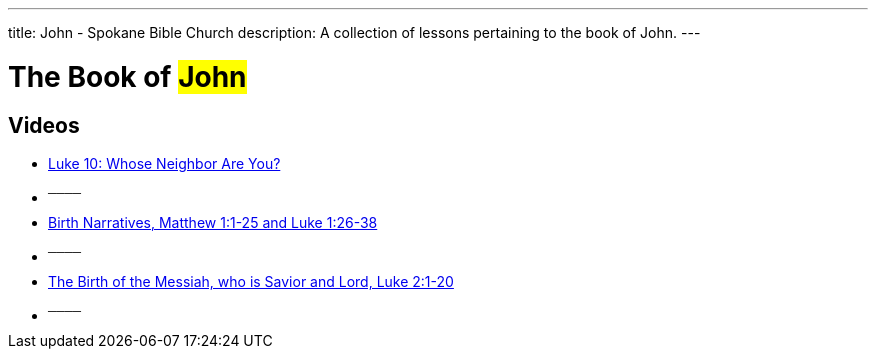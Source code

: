 ---
title: John - Spokane Bible Church
description: A collection of lessons pertaining to the book of John.
---

= The Book of #John#

== Videos

- link:https://www.youtube.com/watch?v=MeyhQEEm3IY["Luke 10: Whose Neighbor Are You?",role=video]

- ^────^
- link:https://www.youtube.com/watch?v=xaArcV_VM18["Birth Narratives, Matthew 1:1-25 and Luke 1:26-38",role=video]

- ^────^
- link:https://www.youtube.com/watch?v=L7XAQObaFGY["The Birth of the Messiah, who is Savior and Lord, Luke 2:1-20",role=video]

- ^────^
